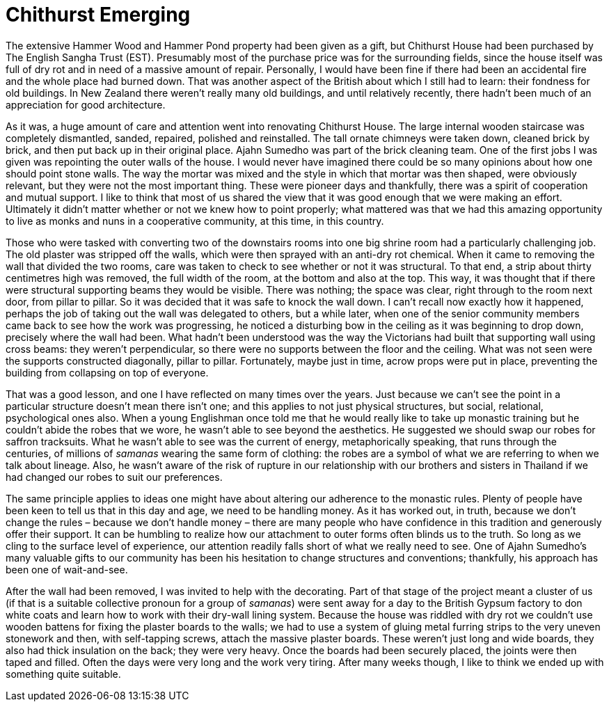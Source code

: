 = Chithurst Emerging

The extensive Hammer Wood and Hammer Pond property had been given as a
gift, but Chithurst House had been purchased by The English Sangha Trust
(EST). Presumably most of the purchase price was for the surrounding
fields, since the house itself was full of dry rot and in need of a
massive amount of repair. Personally, I would have been fine if there
had been an accidental fire and the whole place had burned down. That
was another aspect of the British about which I still had to learn:
their fondness for old buildings. In New Zealand there weren’t really
many old buildings, and until relatively recently, there hadn’t been
much of an appreciation for good architecture.

As it was, a huge amount of care and attention went into renovating
Chithurst House. The large internal wooden staircase was completely
dismantled, sanded, repaired, polished and reinstalled. The tall ornate
chimneys were taken down, cleaned brick by brick, and then put back up
in their original place. Ajahn Sumedho was part of the brick cleaning
team. One of the first jobs I was given was repointing the outer walls
of the house. I would never have imagined there could be so many
opinions about how one should point stone walls. The way the mortar was
mixed and the style in which that mortar was then shaped, were obviously
relevant, but they were not the most important thing. These were pioneer
days and thankfully, there was a spirit of cooperation and mutual
support. I like to think that most of us shared the view that it was good enough that we
were making an effort. Ultimately it didn’t matter whether or not we
knew how to point properly; what mattered was that we had this amazing
opportunity to live as monks and nuns in a cooperative community, at
this time, in this country.

Those who were tasked with converting two of the downstairs rooms into
one big shrine room had a particularly challenging job. The old plaster
was stripped off the walls, which were then sprayed with an anti-dry rot
chemical. When it came to removing the wall that divided the two rooms,
care was taken to check to see whether or not it was structural. To that
end, a strip about thirty centimetres high was removed, the full width
of the room, at the bottom and also at the top. This way, it was thought
that if there were structural supporting beams they would be visible.
There was nothing; the space was clear, right through to the room next
door, from pillar to pillar. So it was decided that it was safe to knock
the wall down. I can’t recall now exactly how it happened, perhaps the
job of taking out the wall was delegated to others, but a while later,
when one of the senior community members came back to see how the work
was progressing, he noticed a disturbing bow in the ceiling as it was
beginning to drop down, precisely where the wall had been. What hadn’t
been understood was the way the Victorians had built that supporting
wall using cross beams: they weren’t perpendicular, so there were no
supports between the floor and the ceiling. What was not seen were the
supports constructed diagonally, pillar to pillar. Fortunately, maybe
just in time, acrow props were put in place, preventing the building
from collapsing on top of everyone.

That was a good lesson, and one I have reflected on many times over the
years. Just because we can’t see the point in a particular structure
doesn’t mean there isn’t one; and this applies to not just physical
structures, but social, relational, psychological ones also. When a
young Englishman once told me that he would really like to take up
monastic training but he couldn’t abide the robes that we wore, he
wasn’t able to see beyond the aesthetics. He suggested we should swap
our robes for saffron tracksuits. What he wasn’t able to see was the
current of energy, metaphorically speaking, that runs through the
centuries, of millions of _samanas_ wearing the same form of clothing:
the robes are a symbol of what we are referring to when we talk about
lineage. Also, he wasn’t aware of the risk of rupture in our
relationship with our brothers and sisters in Thailand if we had changed
our robes to suit our preferences.

The same principle applies to ideas one might have about altering our
adherence to the monastic rules. Plenty of people have been keen to tell
us that in this day and age, we need to be handling money. As it has
worked out, in truth, because we don’t change the rules – because we
don’t handle money – there are many people who have confidence in this
tradition and generously offer their support. It can be humbling to
realize how our attachment to outer forms often blinds us to the truth.
So long as we cling to the surface level of experience, our attention
readily falls short of what we really need to see. One of Ajahn
Sumedho’s many valuable gifts to our community has been his hesitation
to change structures and conventions; thankfully, his approach has been
one of wait-and-see.

After the wall had been removed, I was invited to help with the
decorating. Part of that stage of the project meant a cluster of us (if
that is a suitable collective pronoun for a group of _samanas_) were
sent away for a day to the British Gypsum factory to don white coats and
learn how to work with their dry-wall lining system. Because the house
was riddled with dry rot we couldn’t use wooden battens for fixing the
plaster boards to the walls; we had to use a system of gluing metal
furring strips to the very uneven stonework and then, with self-tapping
screws, attach the massive plaster boards. These weren’t just long and
wide boards, they also had thick insulation on the back; they were very
heavy. Once the boards had been securely placed, the joints were then
taped and filled. Often the days were very long and the work very
tiring. After many weeks though, I like to think we ended up with
something quite suitable.
